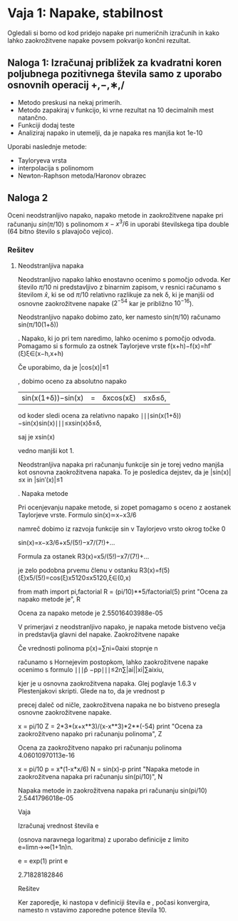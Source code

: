 * Vaja 1: Napake, stabilnost

Ogledali si bomo od kod pridejo napake pri numeričnih izračunih in kako lahko zaokrožitvene napake povsem pokvarijo končni rezultat.

** Naloga 1: Izračunaj približek za kvadratni koren poljubnega pozitivnega števila samo z uporabo osnovnih operacij +,−,∗,/

 - Metodo preskusi na nekaj primerih.
 - Metodo zapakiraj v funkcijo, ki vrne rezultat na 10 decimalnih mest natančno.
 - Funkciji dodaj teste
 - Analiziraj napako in utemelji, da je napaka res manjša kot 1e-10

Uporabi naslednje metode:
 - Tayloryeva vrsta
 - interpolacija s polinomom
 - Newton-Raphson metoda/Haronov obrazec

** Naloga 2

Oceni neodstranljivo napako, napako metode in zaokrožitvene napake pri računanju $sin(\pi/10)$ s polinomom $x−x^3/6$ in uporabi številskega tipa double (64 bitno število s plavajočo vejico).

*** Rešitev
**** Neodstranljiva napaka
Neodstranljivo napako lahko enostavno ocenimo s pomočjo odvoda. Ker število $\pi/10$ ni predstavljivo z binarnim zapisom, v resnici računamo s številom $\hat{x}$, ki se od $\pi/10$ relativno razlikuje za nek δ, ki je manjši od osnovne zaokrožitvene napake ($2^{−54}$ kar je približno $10^{−16}$).

Neodstranljivo napako dobimo zato, ker namesto sin(π/10)
računamo sin(π/10(1+δ))

. Napako, ki jo pri tem naredimo, lahko ocenimo s pomočjo odvoda. Pomagamo si s formulo za ostnek Taylorjeve vrste
f(x+h)−f(x)=hf′(ξ)ξ∈(x−h,x+h)

Če uporabimo, da je |cos(x)|≤1

, dobimo oceno za absolutno napako
|sin(x(1+δ))−sin(x)|=|δxcos(xξ)|≤xδ≤δ,

od koder sledi ocena za relativno napako
∣∣∣sin(x(1+δ))−sin(x)sin(x)∣∣∣≤xsin(x)δ≤δ,

saj je xsin(x)

vedno manjši kot 1.

Neodstranljiva napaka pri računanju funkcije sin
je torej vedno manjša kot osnovna zaokrožitvena napaka. To je posledica dejstev, da je |sin(x)|≤x in |sin′(x)|≤1

.
Napaka metode

Pri ocenjevanju napake metode, si zopet pomagamo s oceno z aostanek Taylorjeve vrste. Formulo
sin(x)≃x−x3/6

namreč dobimo iz razvoja funkcije sin
v Taylorjevo vrsto okrog točke 0

sin(x)=x−x3/6+x5/(5!)−x7/(7!)+...

Formula za ostanek
R3(x)=x5/(5!)−x7/(7!)+...

je zelo podobna prvemu členu v ostanku
R3(x)=f(5)(ξ)x5/(5!)=cos(ξ)x5120≤x5120,ξ∈(0,x)

# ocena za napako metode dobimo, če namesto xi, vstavimo kar \pi/10
from math import pi,factorial
R = (pi/10)**5/factorial(5)
print "Ocena za napako metode je", R

Ocena za napako metode je 2.55016403988e-05

V primerjavi z neodstranljivo napako, je napaka metode bistveno večja in predstavlja glavni del napake.
Zaokrožitvene napake

Če vrednosti polinoma p(x)=∑ni=0aixi
stopnje n

računamo s Hornejevim postopkom, lahko zaokrožitvene napake ocenimo s formulo
∣∣∣p̂ −pp∣∣∣≤2n∑|ai||xi|∑aixiu,

kjer je u
osnovna zaokrožitvena napaka. Glej poglavje 1.6.3 v Plestenjakovi skripti. Glede na to, da je vrednost p

precej daleč od ničle, zaokrožitvena napaka ne bo bistveno presegla osnovne zaokrožitvene napake.

# zaokrožitvene napake pri računanju polinoma x-x^3/6
x = pi/10
Z = 2*3*(x+x**3)/(x-x**3)*2**(-54)
print "Ocena za zaokrožitveno napako pri računanju polinoma", Z

Ocena za zaokrožitveno napako pri računanju polinoma 4.06010970113e-16

# celotna napaka
x = pi/10
p = x*(1-x*x/6)
N = sin(x)-p
print "Napaka metode in zaokrožitvena napaka pri računanju sin(pi/10)", N 

Napaka metode in zaokrožitvena napaka pri računanju sin(pi/10) 2.5441796018e-05

Vaja

Izračunaj vrednost števila e

(osnova naravnega logaritma) z uporabo definicije z limito
e=limn→∞(1+1n)n.

# število e lahko dobimo z uporabo funkcije exp
e = exp(1)
print e

2.71828182846

Rešitev

Ker zaporedje, ki nastopa v definiciji števila e
, počasi konvergira, namesto n vstavimo zaporedne potence števila 10.
